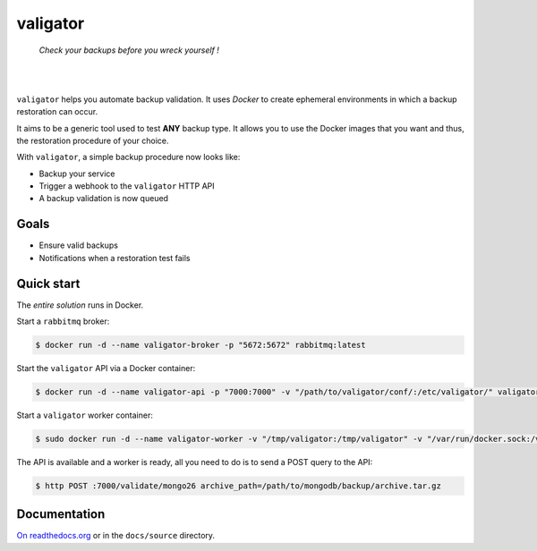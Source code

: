 valigator
=========

.. epigraph::
    *Check your backups before you wreck yourself !*

|

.. image:: https://readthedocs.org/projects/valigator/badge/?version=latest
  :target: http://valigator.readthedocs.org/en/latest/?badge=latest
  :alt: Documentation Status
.. image:: https://www.quantifiedcode.com/api/v1/project/6b2de325c287407aaf4998cf49c1c09e/badge.svg
  :target: https://www.quantifiedcode.com/app/project/6b2de325c287407aaf4998cf49c1c09e
  :alt: Code issues
.. image:: https://badges.gitter.im/deviantony/valigator.svg
   :alt: Join the chat at https://gitter.im/deviantony/valigator
   :target: https://gitter.im/deviantony/valigator?utm_source=badge&utm_medium=badge&utm_campaign=pr-badge&utm_content=badge

|

``valigator`` helps you automate backup validation. It uses *Docker* to create ephemeral environments in which a backup restoration can occur.

It aims to be a generic tool used to test **ANY** backup type. It allows you to use the Docker images that you want and thus, the restoration procedure of your choice.

With ``valigator``, a simple backup procedure now looks like:

- Backup your service
- Trigger a webhook to the ``valigator`` HTTP API
- A backup validation is now queued

Goals
-----

* Ensure valid backups
* Notifications when a restoration test fails

Quick start
-----------

The *entire solution* runs in Docker.

Start a ``rabbitmq`` broker:

.. code-block:: bash

    $ docker run -d --name valigator-broker -p "5672:5672" rabbitmq:latest

Start the ``valigator`` API via a Docker container:

.. code-block:: bash

    $ docker run -d --name valigator-api -p "7000:7000" -v "/path/to/valigator/conf/:/etc/valigator/" valigator/valigator:celery /env/bin/python -m valigator.valigator --conf /etc/valigator/valigator.yml

Start a ``valigator`` worker container:

.. code-block:: bash

    $ sudo docker run -d --name valigator-worker -v "/tmp/valigator:/tmp/valigator" -v "/var/run/docker.sock:/var/run/docker.sock" -v "/path/to/archives/:/path/to/archives/" -v "/etc/valigator/:/etc/valigator/" valigator/valigator:celery /env/bin/celery -A valigator worker --loglevel=info --conf /etc/valigator/valigator.yml

The API is available and a worker is ready, all you need to do is to send a POST query to the API:

.. code-block:: bash

  $ http POST :7000/validate/mongo26 archive_path=/path/to/mongodb/backup/archive.tar.gz

Documentation
-------------

`On readthedocs.org`_ or in the ``docs/source`` directory.

.. _On readthedocs.org: http://valigator.readthedocs.org/en/latest/
